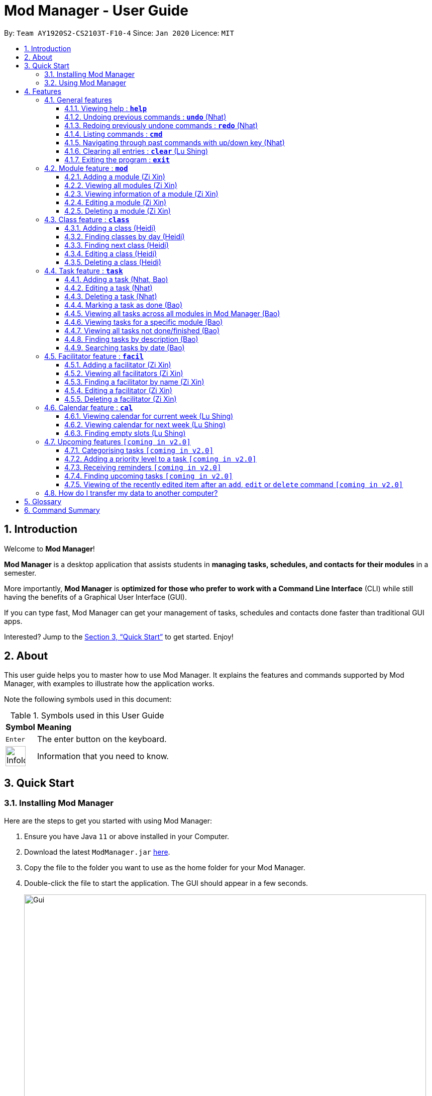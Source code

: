 = Mod Manager - User Guide
:site-section: UserGuide
:toc:
:toclevels: 5
:toc-title:
:toc-placement: preamble
:sectnums:
:imagesDir: images
:stylesDir: stylesheets
:xrefstyle: full
:experimental:
ifdef::env-github[]
:tip-caption: :bulb:
:note-caption: :information_source:
endif::[]
:repoURL: https://github.com/AY1920S2-CS2103T-F10-4/main

By: `Team AY1920S2-CS2103T-F10-4`      Since: `Jan 2020`      Licence: `MIT`

== Introduction

// tag::introduction[]
Welcome to *Mod Manager*!

*Mod Manager* is a desktop application that assists students in *managing tasks, schedules, and contacts for their modules* in a semester.

More importantly, *Mod Manager* is *optimized for those who prefer to work with a Command Line Interface* (CLI) while still having the benefits of a Graphical User Interface (GUI).

If you can type fast, Mod Manager can get your management of tasks, schedules and contacts done faster than traditional GUI apps.

Interested? Jump to the <<Quick Start>> to get started. Enjoy!
// end::introduction[]

== About

// tag::about[]
This user guide helps you to master how to use Mod Manager.
It explains the features and commands supported by Mod Manager, with examples to illustrate how the application works.
// end::about[]

Note the following symbols used in this document:

.Symbols used in this User Guide
[%autowidth]
|=====
^|*Symbol* |*Meaning*
^|kbd:[Enter] | The enter button on the keyboard.
^|image:InfoIcon.png[width="40"] | Information that you need to know.
|=====

== Quick Start

=== Installing Mod Manager
Here are the steps to get you started with using Mod Manager:

.  Ensure you have Java `11` or above installed in your Computer.
.  Download the latest `ModManager.jar` link:{repoURL}/releases[here].
.  Copy the file to the folder you want to use as the home folder for your Mod Manager.
.  Double-click the file to start the application. The GUI should appear in a few seconds.
+
.GUI for Mod Manager
image::Gui.png[width="800"]
+
.  Type the command in the command box and press kbd:[Enter] to execute it. +
e.g. typing *`help`* and pressing kbd:[Enter] will open the help window.
+
Here are some example commands that you can try:

* `*cmd* all` : lists all available commands in our Mod Manager.
* `*mod* add /code CS3233 /desc Competitive Programming` : adds the module CS3233 to the module list.
* `*class* add /code CS3233 /type LEC /at TUESDAY 14:00 16:00 /venue i3-Aud` : adds a lecture class to the module CS3233.
* `*task* add /code CS3233 /desc Complete Pset 10 /on 30/04/2020 /at 23:59`: adds a task to the module CS3233.
* `*facil* add /name Steven Halim /email stevenha@comp.nus.edu.sg /code CS3233`: adds a facilitator to the module CS3233. If you are rushing to write an email to your lecturer, you can refer to this conveniently.
* `*cal* view /week this` : views your schedules for the current week. You should see the CS3233 lecture group
that you added above.
* `*exit*` : exits the application.

.  Refer to <<Features>> for details of each command.

=== Using Mod Manager
This section offers an overview of Mod Manager's layout so that you can find what you need easily.

There are two main areas in Mod Manager:

. A __result display box__ and __command box__ at the bottom of the screen.
. A __main viewing area__ that occupies most of the screen.

The *_command box_* is the area for you to enter commands. The result of each command will be shown
in the *_result display box_*, immediately above the command box.

.The result display box and command box
image::commandAndResultBox.png[]

The *_main viewing area_* shows all the contents for one of the four tabs at any point in time.
The four tabs are **Module**, **Facilitators**, **Tasks** and **Calendar**

* **Module** tab contains information about lessons, tasks and facilitators for a particular module.
It also shows the list of modules you currently have.
+

.**Module** tab
image::Ui.png[]

* **Facilitators** tab contains information about all the facilitators you currently have.
+

.**Facilitators** tab
image::Facil.png[]

* **Tasks** tab contains information about all the tasks you currently have. Completed tasks
are shown in green, whereas the rest are uncompleted tasks.
+

.**Tasks** tab
image::Task.png[]

* **Calendar** tab shows tasks and lessons in a week.
+

.**Calendar** tab
image::Calendar.png[]

[[Features]]
== Features

This section describes the main features of Mod Manager and how to use them.

The features are grouped into six categories:

. <<General features, General>> features
. <<Module feature : `*mod*`, Module>> feature
. <<Class feature : `*class*`, Class>> feature
. <<Facilitator feature : `*facil*`, Facilitator>> feature
. <<Task feature : `*task*`, Task>> feature
. <<Calendar feature : `*cal*`, Calendar>> feature

Additionally, the <<Upcoming features `[coming in v2.0]`, upcoming>> features section offers a
preview of what you can expect in **Mod Manager v2.0**.

====
*Command Format*

This document uses the following notation to describe command formats:

* Words in `UPPER_CASE` are the parameters to be supplied by the user. +
e.g. In the command format `*mod* add /code MOD_CODE`, `MOD_CODE` is a parameter
which can be used as `*mod* add /code CS2103T`.
* Items in square brackets are optional. +
e.g `/code MOD_CODE [/desc DESCRIPTION]` can be used as
`/code CS2103T /desc Software Engineering` or as `/code CS2103T`.
* Items with `...`​ after them can be used multiple times, including 0 times. +
e.g. `[MORE_DESCRIPTIONS]...` can be used as `{nbsp}` (i.e. 0 times),
`Software` (once), `Software Engineering` (twice),
`SWE AI Algorithms` etc.
* Parameters can be used in any order unless otherwise specified.
e.g. if the command specifies `/code MOD_CODE /desc DESCRIPTION`,
`/desc DESCRIPTION /code MOD_CODE` is also acceptable.
====

=== General features
This section is about some general operations in Mod Manager.

==== Viewing help : `*help*`

You can open the help window that displays a link to our user guide.

Format:

* `*help*`

//tag::undo[]
==== Undoing previous commands : `*undo*` (Nhat)

During a usage session with Mod Manager, you may make mistakes while adding/editing/deleting an entry. It
would be nice if you can reverse the effect in a neat way. The `*undo*` command is here to give you that
convenience.

All of your commands are recorded, so with `*undo*`, you can reverse the effect of previous add/edit/delete commands one by one,
starting with the most previous command.

As of the current version, you can only use `*undo*` to reverse the effects of add/edit/delete commands.

Format:

* `*undo*`

Example:

Let's say you are editing a task of module ST2334 with ID number 401. It is the task highlighted with the red box. Don't
bother with the command if you haven't read the section on <<Task feature : `*task*`, Task feature>> yet. This is just a quick demonstration.

.Editing a task as per usual
image::undo-1.png[]

After that, you realize you didn't mean to make this change, so you type `*undo*`.

.Before `undo`
image::undo-2.png[]

After you press kbd:[Enter], the effect will be reverted and the change is undone. The task is back to before your
editing.

.After `undo`
image::undo-3.png[]
//end::undo[]

==== Redoing previously undone commands : `*redo*` (Nhat)

We understand that you can change your mind right after undo-ing, so we give have the `*redo*` command to assist you.

You can reverse the effect of the most previous `*undo*` command with `*redo*`.

Format:

* `*redo*`

Example:

Let's say you have just used `*undo*` to a task edit command.

.Before `redo`
image::redo-1.png[]

After you press kbd:[Enter], the previously undone effect will come back.

.After `redo`
image::redo-2.png[]


==== Listing commands : `*cmd*`

*Listing all commands*:

Sometimes, you might forget what commands are available in Mod Manager. To give you a quick reminder of all the
command groups provided, we have the `*cmd* all` command.

The command groups available in Mod Manager are the words in bold you have seen throughout this document.

These include: `*facil*, *mod*, *task*, ...`

Format:

* `*cmd* all`

Example:

Type `*cmd* all` into the Command Box.

.Before executing `*cmd* all`
image::cmdAll1.png[]

Press kbd:[Enter] and you will be able to see all the command groups listed.

.After executing `*cmd* all`
image::cmdAll2.png[]

*Listing commands for a specific feature*:

Seeing all the command groups might not be sufficient to remind you of the specific command formats. That's why there is
`*cmd* group`. It will list all valid command formats of a group for you, so you can get back to work.

You can use `*cmd* all` first to get a glimpse of all the command groups we have.

Format:

* `*cmd* group COMMAND_GROUP`

Example: `*cmd* group class`

You want to know what commands there are in command group `class`. Type `*cmd* group class` into the Command Box.

.Before executing `*cmd* group class`
image::cmdGroup1.png[]

Hit kbd:[Enter] and you will see the commands associated in the command group `class`. Since there are quite a few commands
there, you might want to scroll down through the list.

.After executing `*cmd* group class`
image::cmdGroup2.png[]

==== Navigating through past commands with up/down key (Nhat)

During a Mod Manager usage session, you may want to repeat some commands but you feel quite lazy to type again. Therefore,
we bring you the ability to use the `up/down` arrow key on your keyboard to find the past command that you need.

Example:

Let's say you want to use command "mod view CS2103T" again, but you have already executed 5 more commands ever since.
Just simply press the `up` key on your keyboard a few times and you will see it in the command box.

If you have been pressing `up` and accidentally bypassed the command you need, just press `down` until you see it again.

For this feature, you can try out very quickly. Just open Mod Manager, type in a few commands and press `up/down` like you mean it.
That's the best and only way to truly feel the convenience of Mod Manager.

//tag::clear[]
==== Clearing all entries : `*clear*` (Lu Shing)

You can clear all entries from Mod Manager. All the lists of modules, classes, facilitators and tasks that you have will be cleared.
Please use this command cautiously, you cannot `undo` after it!

Format:

* `*clear*`

Example:

Suppose your semester has ended and you do not want to see any information related to those modules you have taken in that semester anymore.
You can type `*clear*` as shown below.

.Before `*clear*`
image::BeforeClear.png[]

After pressing kbd:[Enter], Mod Manager is empty. All the entries you have are cleared.

.After `*clear*`
image::AfterClear.png[]

//end::clear[]

//tag::exit[]
==== Exiting the program : `*exit*`

You can exit the program. Upon closing the application, the Mod Manager data will be saved automatically in your hard disk.

Format:

* `*exit*`
//end::exit[]

=== Module feature : `*mod*`

// tag::module[]
// tag::mod[]
The commands in this section carry out operations on the module list in Mod Manager.
Executing these commands will bring you to the Module tab.
// end::mod[]

==== Adding a module (Zi Xin)

You can add a module to Mod Manager.

Format:

* `*mod* add /code MOD_CODE [/desc DESCRIPTION]`

Command properties:
****
* MOD_CODE should be 2-3 letters followed by 4 numbers (and a possible trailing letter) with no spaces.
* DESCRIPTION should not exceed 64 characters.
****

Examples:

You can add a module to the module list.
To add a module with the module code `CS2103T` and description `Software Engineering`,
you can type the following command:

`*mod* add /code CS2103T /desc Software Engineering`

.Before `*mod* add /code CS2103T /desc Software Engineering`
image::ModAddBefore1.png[]

.After `*mod* add /code CS2103T /desc Software Engineering`
image::ModAddAfter1.png[]

You can also add a module without description.
To add a module with the module code `CS2101`,
you can type the following command:

`*mod* add /code CS2101`

.Before `*mod* add /code CS2101`
image::ModAddBefore2.png[]

.After `*mod* add /code CS2101`
image::ModAddAfter2.png[]

==== Viewing all modules (Zi Xin)

You can view a list of all modules.

Format:

* `*mod* list`

Example:

You can view all modules in Mod Manager.
To see a list of all modules,
you can type the following command:

`*mod* list`

.After `*mod* list`
image::ModListAfter1.png[]

// tag::mod-view[]
==== Viewing information of a module (Zi Xin)

You can view all classes, tasks and facilitators for a module.

Format:

* `*mod* view INDEX`
* `*mod* view MOD_CODE`

Command properties:
****
* Views the module at the specified `INDEX` or with the specified `MOD_CODE`. The index refers to the index number shown in the displayed module list. The index *must be a positive integer* 1, 2, 3, ...
****

Examples:

You can view a module using the index in the module list.
To view all classes, tasks and facilitators for the second module in the module list,
you can type the following command:

`*mod* view 2`

.Before `*mod* view 2`
image::ModViewBefore1.png[]

.After `*mod* view 2`
image::ModViewAfter1.png[]

Alternatively, you can view a module using the module code.
To view all classes, tasks and facilitators for the module `CS2103T`,
you can type the following command:

`*mod* view CS2103T`

.Before `*mod* view CS2103T`
image::ModViewBefore2.png[]

.After `*mod* view CS2103T`
image::ModViewAfter2.png[]
// end::mod-view[]

==== Editing a module (Zi Xin)

You can edit the information of a module.

Format:

* `*mod* edit INDEX [/code NEW_MODE_CODE] [/desc DESCRIPTION]`
* `*mod* edit MOD_CODE [/code NEW_MODE_CODE] [/desc DESCRIPTION]`

Command properties:
****
* Edits the module at the specified `INDEX` or with the specified `MOD_CODE`. The index refers to the index number shown in the displayed module list. The index *must be a positive integer* 1, 2, 3, ...
* At least one of the optional fields must be provided.
* Existing values will be updated to the input values.
* MOD_CODE should be 2-3 letters followed by 4 numbers (and a possible trailing letter) with no spaces.
* DESCRIPTION should not exceed 64 characters.
* You can remove the description linked to the module by typing `/desc` without specifying any input after it.
****

Examples:

You can edit a module using the index in the module list.
To update the module code of the first module in the module list to `CS2113T`,
you can type the following command:

`*mod* edit 1 /code CS2113T`

.Before `*mod* edit 1 /code CS2113T`
image::ModEditBefore1.png[]

.After `*mod* edit 1 /code CS2113T`
image::ModEditAfter1.png[]

Alternatively, you can edit a module using the module code.
To update the description of the module `CS2101` to `Effective Communication for Computing Professionals`,
you can type the following command:

`*mod* edit CS2101 /desc Effective Communication for Computing Professionals`

.Before `*mod* edit CS2101 /desc Effective Communication for Computing Professionals`
image::ModEditBefore2.png[]

.After `*mod* edit CS2101 /desc Effective Communication for Computing Professionals`
image::ModEditAfter2.png[]

You can also remove the description of a module without specifying any input after the prefix `/desc`.
To remove the description of the third module in the module list,
you can type the following command:

`*mod* edit 3 /desc`

.Before `*mod* edit 3 /desc`
image::ModEditBefore3.png[]

.After `*mod* edit 3 /desc`
image::ModEditAfter3.png[]

==== Deleting a module (Zi Xin)

You can delete a module from Mod Manager.
All classes, tasks and facilitators for that module will also be deleted.

Format:

* `*mod* delete INDEX`
* `*mod* delete MOD_CODE`

Command properties:
****
* Deletes the module at the specified `INDEX` or with the specified `MOD_CODE`. The index refers to the index number shown in the displayed module list. The index *must be a positive integer* 1, 2, 3, ...
****

Examples:

You can delete a module using the index in the module list.
To delete the second module in the module list,
you can type the following command:

`*mod* delete 2`

.Before `*mod* delete 2`
image::ModDeleteBefore1.png[]

.After `*mod* delete 2`
image::ModDeleteAfter1.png[]

Alternatively, you can delete a module using the module code.
To delete the module with the module code `CS2103T`,
you can type the following command:

`*mod* delete CS2103T`

.Before `*mod* delete CS2103T`
image::ModDeleteBefore2.png[]

.After `*mod* delete CS2103T`
image::ModDeleteAfter2.png[]
// end::module[]

// tag::class[]

=== Class feature : `*class*`

You can add, find, edit or delete classes within Mod Manager. +
When managing your classes, you should take note of the following areas in the main viewing area. To find the main viewing area, you can refer to section 3.1.

.Explanation of how to look at classes
image::ClassExplain.png[]

==== Adding a class (Heidi)

You can add a class to a module.

Format:

* `*class* add /code MOD_CODE /type CLASS_TYPE /at DAY START_TIME END_TIME [/venue VENUE]` +

Command properties:
****
* MOD_CODE must be an existing and valid module code in the list of modules.
* CLASS_TYPE available for use are LEC, TUT, SEC, REC and LAB.
* DAY available for use are MONDAY, TUESDAY, WEDNESDAY, THURSDAY, FRIDAY, SATURDAY and SUNDAY.
* START_TIME and END_TIME should be in 24 hour HH:mm format.
* VENUE is optional.
****
Example:

You have a CS2103T lecture on Friday from 14:00 to 16:00 at i3-Aud. Before adding that class, Mod Manager looks like what you see in the figure below. +

.Before adding a class
image::ClassAddBefore.png[]

To add that class, you can type: +
`*class* add /code CS2103T /type LEC /at FRIDAY 14:00 16:00 /venue i3-Aud`. +
You will see a new class added to the module CS2103T as shown in the figure below.

.After adding a class
image::ClassAddAfter.png[]

==== Finding classes by day (Heidi)

You can find classes occurring on a particular day.

Format:

* `*class* find /at DAY`

Command properties:
****
* DAY available for use are MONDAY, TUESDAY, WEDNESDAY, THURSDAY, FRIDAY, SATURDAY and SUNDAY.
****
Example:

To know what classes you have on Friday, you can type `*class* find /at friday` and you will be able to see the classes in the result display box as shown in the figure below.

.After finding class by day
image::ClassFindDay.png[]

==== Finding next class (Heidi)

You can find the next class that will start soon.

Format:

* `*class* find /next`

Example:

After typing `*class* find /next`, you will be directed to the module's page and you will see the class as shown in the figure below.

.After finding next class
image::ClassFindNext.png[]

==== Editing a class (Heidi)

You can edit the information of the class. The class to be edited is selected by its index in the displayed module's class list. You can view the module's class list by using `*mod* view MOD_CODE` as stated in section 3.2.3.

Format:

* `*class* edit INDEX /code MOD_CODE [/code NEW_MOD_CODE] [/type CLASS_TYPE] [/at DAY START_TIME END_TIME] [/venue VENUE]` +

Command properties:
****
* The index refers to the index number shown in the displayed module list. The index *must be a positive integer* 1, 2, 3, ...
* MOD_CODE must be an existing and valid module code in the list of modules.
* CLASS_TYPE available for use are LEC, TUT, SEC, REC and LAB.
* DAY available for use are MONDAY, TUESDAY, WEDNESDAY, THURSDAY, FRIDAY, SATURDAY and SUNDAY.
* START_TIME and END_TIME should be in 24 hour HH:mm format.
* At least one of the optional fields must be provided.
****
Example:

Let's say that the venue of the CS2103T lecture you just added changed to Home. You can edit the class by typing `*class* edit 1 /code CS2103T /venue Home`. Mod Manager will direct you to the module's page and it will reflect the updated venue as seen below.

.After editing a class
image::ClassEdit.png[]

==== Deleting a class (Heidi)

You can delete the class from the module. The class to be deleted is selected by its index in the displayed module's class list. You can view the module's class list by using `*mod* view MOD_CODE` as stated in section 3.2.3.

Format:

* `*class* delete INDEX /code MOD_CODE`

Command properties:
****
* The index *must be a positive integer* 1, 2, 3, ...
****

Example:

You can delete the CS2103T lecture by typing `*class* delete 1 /code CS2103T`. The class will not appear in the class list under the module CS2103T as seen below.

.After deleting a class
image::ClassDelete.png[]

// end::class[]

// start::task[]
=== Task feature : `*task*`
The commands in this section carry out operations on the task list in Mod Manager.
Executing these commands will bring you to the Tasks tab.

==== Adding a task (Nhat, Bao)

You can add a task to a module.

Format:

* `*task* add /code MOD_CODE /desc DESCRIPTION [/on DATE] [/at TIME]`

Example: `*task* add /code CS3230 /desc Programming Assignment 2 /on 20/02/2020 /at 23:59`

Command properties:
****
* MOD_CODE must be an existing and valid module code in the list of modules.
* A module can be linked to any number of tasks (including 0).
* `DATE` and `TIME` are optional fields, however, there can only be a `TIME` field
if a `DATE` field is provided. For example, `/at 23:59` without `/on DATE` is not allowed.
* `DATE` follows `_dd/MM/yyyy_` format. It should be a valid date,
e.g. Day 32 or Month 13 is not allowed. A special date is reserved in Mod Manager for a special functional purpose: 01/01/1970. If
you choose to use this date as your input, Mod Manager won't (for now) show an error message, but is not guaranteed to exhibit
a normal behaviour.
* `TIME` follows `_HH:mm_` format. It should be a valid time period between 00:01 and 23:59,
e.g. 00:00 and 24:00 are not allowed - if you input these values, they will be ignored.
* Similar tasks across modules are allowed. However,
tasks within a same module must have different descriptions. They can occupy the same time period.
****

//tag::task-edit-delete[]
==== Editing a task (Nhat)

From here on, you will be introduced to Mod Manager's task ID system.
****
* A task can be uniquely identified in the system by two things: its associated module and a 3-digit number (from 100-999).
* A complete task ID will consist of two elements: `MOD_CODE` and `ID_NUMBER`.
* Examples of valid task ID: `CS2103T 848`, `CS4231 132`.
* You can find out a task's ID by looking at the general task list - can be viewed with
`*task* list`, or the task list of a specific module - can be viewed with `*mod* view`.
****

You can edit a task's description, its date and time details, or both by providing the correct task ID and the updated
information.

Format:

* `*task* edit MOD_CODE ID_NUMBER [/desc DESCRIPTION] [/on DATE] [/at TIME]`

Mod Manager will find the task associated with the module code and task ID number provided and update the information correspondingly.
The properties of `DESCRIPTION`, `DATE` and `TIME` are described in the `*task* add` command above.

Example: `*task* edit CS2101 344 /desc OP2 /on 08/04/2020`

Type the command into the command box. The task to edit in this example is marked by the red rectangle.

.Before `*task* edit`
image::task-edit-1.png[]

After pressing kbd:[Enter], you will see that the task has been edited.

.After `*task* edit`
image::task-edit-2.png[]

Since you may want to remove the date and time of a task, Mod Manager provides you a way to do so. Note that if you try
to remove the date and time from a task without these values,

Format:

* `*task* edit MOD_CODE ID_NUMBER [/desc DESCRIPTION] /on non`

Example: `*task* edit ST2334 401 /on non`

.A task whose date and time that you want to remove
image::task-edit-3.png[]

Again, press kbd:[Enter] and you will see its date and time has been removed. Its order in the list may be changed due to
the sorting property of the <<Viewing all tasks across all modules in Mod Manager (Bao), task list>>.

.The task's date and time removed
image::task-edit-4.png[]

==== Deleting a task (Nhat)

You can delete a task from Mod Manager's system.

Format:

* `*task* delete MOD_CODE ID_NUMBER`

Example: `*task* delete CS2101 344`

.The task to delete
image::task-delete-1.png[]

Press kbd:[Enter] and the task will be gone from the list.

.Task deleted from the list
image::task-delete-2.png[]
//end::task-edit-delete[]

//tag::task-mark-as-done-UG[]

==== Marking a task as done (Bao)

You can mark the task as done in the module in Mod Manager.

NOTE: A newly added task will be not done by default.

NOTE: Editing a task will not change the done/not done status of the task.

NOTE: Tasks that are already marked as done cannot be re-marked as done.

Format:

* `*task* done /code MOD_CODE /id ID_NUMBER` +

Command properties:
****
* MOD_CODE should belong to a valid and existing module in Mod Manager.
* ID_NUMBER should belong to a valid task for the module above.
****

Example:

You can mark a task as done in the module. To mark the task with
task ID `ID_NUMBER` in module `MOD_CODE` to be done, you can type in the following command:

`*task* done /code CS2105 /id 224`
and hit kbd:[Enter]

.Before `*task* done /code CS2105 /id 224`
image::TaskDoneBeforeCloseUp.png[]

.After `*task* done /code CS2105 /id 224`
image::TaskDoneAfterCloseUp.png[]

The <<taskcard, task card>> has changed to green; which means our task has been marked as done.
Hooray! We just completed a task.
//end::task-mark-as-done-UG[]


==== Viewing all tasks across all modules in Mod Manager (Bao)

You can view a list of all tasks across all modules in Mod Manager.
This is great when you need an overview of all tasks that you need to complete
at present.

Format:

* `*task* list`

Example:

By typing the command above, you should see a list of tasks, such as the following:

.`*task* list` shows a list of all tasks in Mod Manager
image::TaskList.png[]

==== Viewing tasks for a specific module (Bao)
If you want to find tasks for a specific module in Mod Manager, this is the command for you to use!

Format:

* `*task* module /code CS2103T`

Command properties:
****
* MOD_CODE should belong to a valid and existing module in Mod Manager.
****

NOTE: Alternatively, you can also view the tasks for a specific module in the `Module` tab (the <<dashboard,dashboard>>).

Example:

If you want a list of current tasks for the module `CS3230`, you can type in the following command:

`*task* module /code CS3230`
and hit kbd:[Enter]

It is not compulsory for you to be at the Tasks tab before typing in this command.
Mod Manager will automatically redirect you to the Tasks tab if you are currently at another tab.

.All tasks belonging to the module `CS3230` are listed
image::TaskListModule.png[]

==== Viewing all tasks not done/finished (Bao)
Previously, we know that we can mark a task as done, so as to organise, manage,
and plan our tasks better. Now, with this command, you can see all the
tasks that have not yet been finished.

Format: `*task* undone`

.Before `*task* undone`, all tasks are listed
image::TaskListNotDoneBefore.png[]

By typing the command above and hit kbd:[Enter], you should only see uncompleted tasks,
which are in dark red color:

.Only uncompleted tasks are shown
image::TaskListNotDoneAfter.png[]

//tag::task-find-description-UG[]
==== Finding tasks by description (Bao)

You are browsing through the task list. But there are too many tasks! You suddenly
remember a specific task that you want to do, but you can only vaguely remember its description,
e.g. something related to assignment.

This command is exactly what you need. In your case, you can find all tasks that
contain the word `assignment`, which may include `Programming Assignment`,
`written assignment`, `Take-home Lab Assignment` (note that it can be case-insensitive).
If you remember multiple words in your wanted tasks, you may also type in multiple words as you want.
Tasks that meet at least one of the keywords you provided will be shown to you.

Format:

* `*task* find DESCRIPTION [MORE_DESCRIPTIONS]...`

Command properties:
****
* The `find` works across modules, so no `/code` command are required. For example, you may want to find all the `assignment` currently due.
* Searching for description is case insensitive. e.g `programming` will match `Programming`.
* The order of the descriptions does not matter. e.g. `Programming Assignment` will match `Assignment Programming`.
* Tasks are only searched in the description.
* Words can be partially matched e.g. `assign` will match `assignment`.
* Tasks matching at least one description will be returned (i.e. `OR` search). e.g. `assign home` will return both `Programming Assignment 2` and `Homework 3`.
****

Examples:

To find tasks that contain the word `oral`, `assign`, or `tut` in their description,
you can type in the following command:

`*task* find oral assign tut` and press kbd:[Enter]

.After `*task* find oral assign tut`, all matching tasks are displayed
image::TaskFindAfter.png[]

Explanation: +
- `Oral Presentation 2` contains `Oral` which matches `oral` (case-insensitive). +
- `Programming Assignment 2` contains `Assignment` which matches `assign` (case-insensitive, and words can be partial match) +
-  Similarly, `Assignment 3` will match `assign`, and `Tutorial` will match `tut` +
- As long as a task's description matches *one* of the keywords provided, it will be shown. +

You can try typing in `*task* find assign tut oral` and press kbd:[Enter]. This will return the same list
of tasks, since the ordering of the keywords does not matter.

Other examples:

* `*task* find homework` +
Finds all tasks that contain the word `homework` in their description

* `*task* find math coding` +
Finds all tasks that contain the word `math` *or* `coding` in their description
//end::task-find-description-UG[]

==== Searching tasks by date (Bao)

With this command, you can search for all tasks that occur on your specified date, month, or year.

NOTE: Tasks are only searched for its date. Tasks that do not have dates or times
will not be found in this list.

Format:

* `*task* search [/date DATE] [/month MONTH] [/year YEAR]`

Command properties:
****
* The `search` works across modules, so no `/code` commands are required.
* If no optional fields are provided, Mod Manager will output all tasks
that have a specified time period.
* Invalid inputs such as `/date monday`, `/month December`, `/year this year` are not allowed.
Please use numbers for `/date`, `/month`, and `/year` instead.
* Invalid date, month, or year is not allowed. For example: +
- `/date 32`, `/date 0`: `date` can only range from `1` to `31`.
- `/month 13`, `/month 0`: `month` can only range from `1` to `12`.
- `/year 0`, `/year 99999`: the `search` only accept `year` ranging from `1` to `9999`
- `/date 30 /month 2`: there is no 30/2 in any year
- `/date 29 /month 2 /year 2019`: this is not possible since `2019` is not a leap year.
However, `/date 29 /month 2` (year is not provided) is okay.
* Tasks matching *all* conditions will be returned (i.e. `AND` search). e.g. `/month 5 /year 2020` will
only match tasks that are in May 2020.
****

Example:

You can search for tasks that are due on the submission date of CS2103T for AY19/20 S2
(13 April). To find tasks happening on 13 April,
you can type `*task* search /date 13 /month 4` and press kbd:[Enter]. This will return all tasks
that are happening on 13 April.

.Before `*task* search /date 13 /month 4`, all tasks are listed
image::TaskSearchBefore.png[]

.After `*task* search /date 13 /month 4`, only matching tasks are listed
image::TaskSearchAfter.png[]

Explanation: the two tasks both have date as `13` and month as `4`.

Other examples:

* `*task* search /date 1` +
Searches for all tasks happening on the first day of the month, in any year. Who wants
to study on New Year's Day really?

* `*task* search /month 4 /year 2020` +
Searches for all tasks in the current month (at the time of writing, April 2020).

* `*task* search /year 2020` +
Searches for all tasks in this year (at the time of writing). This will be useful
if Mod Manager is used over a long period of time.

* `*task* search /date 14 /month 2 /year 2021` +
Searches for all tasks happening on 14/02/2021.

=== Facilitator feature : `*facil*`
// tag::facilitator[]
The commands in this section carry out operations on the facilitator list in Mod Manager.
Executing these commands will bring you to the Facilitators tab.

==== Adding a facilitator (Zi Xin)

You can add a facilitator to Mod Manager.

Format:

* `*facil* add /name FACILITATOR_NAME [/phone PHONE] [/email EMAIL] [/office OFFICE] /code MOD_CODE [MORE_MOD_CODES]...`
* `*facil* add /name FACILITATOR_NAME [/phone PHONE] [/email EMAIL] [/office OFFICE] /code MOD_CODE [/code MORE_MOD_CODES]...`

Command properties:
****
* At least one of the optional fields (phone, email, office) must be provided.
* A facilitator can be linked to one or more modules. A module with the module code provided must exist in Mod Manager.
* To add multiple module codes, you can include the prefix `/code` once before all module codes (e.g. `/code CS2103T CS3243`) or multiple times once before each module code (e.g. `/code CS2103T /code CS3243`).
****

Examples:

You can add a facilitator to the facilitator list.
To add a facilitator with the name `Akshay Narayan`, phone `98765432` and email `dcsaksh@nus.edu.sg` to the modules `CS2103T` and `CS3243`,
you can type the following command:

`*facil* add /name Akshay Narayan /phone 98765432 /email dcsaksh@nus.edu.sg /code CS2103T CS3243`

.Before `*facil* add /name Akshay Narayan /phone 98765432 /email dcsaksh@nus.edu.sg /code CS2103T CS3243`
image::FacilAddBefore1.png[]

.After `*facil* add /name Akshay Narayan /phone 98765432 /email dcsaksh@nus.edu.sg /code CS2103T CS3243`
image::FacilAddAfter1.png[]

You can also add a facilitator to multiple modules by typing the prefix `/code` multiple times.
To add a facilitator with the name `Aaron Tan`, email `tantc@comp.nus.edu.sg` and office `COM1-0312` to the modules `CS1231` and `CS2100`,
you can type the following command:

`*facil* add /name Aaron Tan /email tantc@comp.nus.edu.sg /office COM1-0312 /code CS1231 /code CS2100`

.Before `*facil* add /name Aaron Tan /email tantc@comp.nus.edu.sg /office COM1-0312 /code CS1231 /code CS2100`
image::FacilAddBefore2.png[]

.After `*facil* add /name Aaron Tan /email tantc@comp.nus.edu.sg /office COM1-0312 /code CS1231 /code CS2100`
image::FacilAddAfter2.png[]

==== Viewing all facilitators (Zi Xin)

You can view a list of all facilitators sorted in alphabetical order.

Format:

* `*facil* list`

Example:

You can view all facilitators in Mod Manager.
To see a list of all facilitators sorted in alphabetical order,
you can type the following command:

`*facil* list`

.After `*facil* list`
image::FacilListAfter1.png[]

==== Finding a facilitator by name (Zi Xin)

You can find facilitators by name.

Format:

* `*facil* find FACILITATOR_NAME [MORE_FACILITATOR_NAMES]...`

Command properties:
****
* The search is case insensitive. e.g `hans` will match `Hans`.
* The order of the name does not matter. e.g. `Hans Bo` will match `Bo Hans`.
* Only the name is searched.
* Partial words will be matched e.g. `Han` will match `Hans`.
* Facilitators matching at least one name will be returned (i.e. `OR` search). e.g. `Hans Bo` will return `Hans Gruber`, `Bo Yang`.
****

Examples:

You can search for facilitators by name.
To view all facilitators whose name contains `Akshay`,
you can type the following command:

`*facil* find Akshay`

.Before `*facil* find Akshay`
image::FacilFindBefore1.png[]

.After `*facil* find Akshay`
image::FacilFindAfter1.png[]

You can also search for multiple facilitators or search with partial names.
To view a list of facilitators whose name contains `yan` or `tan`,
you can type the following command:

`*facil* find yan tan`

.Before `*facil* find yan tan`
image::FacilFindBefore2.png[]

.After `*facil* find yan tan`
image::FacilFindAfter2.png[]

==== Editing a facilitator (Zi Xin)

You can edit the information of a facilitator.

Format:

* `*facil* edit INDEX [/name FACILITATOR_NAME] [/phone PHONE] [/email EMAIL] [/office OFFICE] [/code MOD_CODE...]`
* `*facil* edit FACILITATOR_NAME [/name FACILITATOR_NAME] [/phone PHONE] [/email EMAIL] [/office OFFICE] [/code MOD_CODE...]`

Command properties:
****
* Edits the facilitator at the specified `INDEX`. The index refers to the index number shown in the last displayed facilitator list in the Facilitators tab. The index *must be a positive integer* 1, 2, 3, ...
* At least one of the optional fields must be provided.
* Existing values will be updated to the input values.
* When editing module codes, the existing module codes of the facilitator will be removed i.e adding of module code is not cumulative.
* A module with the module code provided must exist in Mod Manager.
* You can remove the phone, email or office linked to the facilitator by typing `/phone`, `/email` or `/office` respectively without specifying any input after it.
****

Examples:

You can edit the information of a facilitator using the index in the last shown facilitator list.
To update the name and email of the first facilitator in the last shown facilitator list in the Facilitators tab to `Akshay` and `hisnewemail@nus.edu.sg` respectively,
you can type the following command:

`*facil* edit 1 /name Akshay /email hisnewemail@nus.edu.sg`

.Before `*facil* edit 1 /name Akshay /email hisnewemail@nus.edu.sg`
image::FacilEditBefore1.png[]

.After `*facil* edit 1 /name Akshay /email hisnewemail@nus.edu.sg`
image::FacilEditAfter1.png[]

Alternatively, you can edit the information of a facilitator using the name of the facilitator.
To update the office of the facilitator with the name `Akshay Narayan` to `COM2-0203`,
you can type the following command:

`*facil* edit Akshay Narayan /office COM2-0203`

.Before `*facil* edit Akshay Narayan /office COM2-0203`
image::FacilEditBefore2.png[]

.After `*facil* edit Akshay Narayan /office COM2-0203`
image::FacilEditAfter2.png[]

You can also remove the information of a facilitator without specifying any input after the prefix `/phone`, `/email` or `/office`.
To remove the phone of the second facilitator in the last shown facilitator list in the Facilitators tab,
type the following command:

`*facil* edit 2 /phone`

.Before `*facil* edit 2 /phone`
image::FacilEditBefore3.png[]

.After `*facil* edit 2 /phone`
image::FacilEditAfter3.png[]

==== Deleting a facilitator (Zi Xin)

You can delete a facilitator from Mod Manager.

Format:

* `*facil* delete INDEX`
* `*facil* delete FACILITATOR_NAME`

Command properties:
****
* Deletes the facilitator at the specified `INDEX`. The index refers to the index number shown in the last displayed facilitator list in the Facilitators tab. The index *must be a positive integer* 1, 2, 3, ...
****

Examples:

You can delete a facilitator using the index in the last shown facilitator list.
To delete the first facilitator in the last shown facilitator list in the Facilitators tab,
you can type the following command:

`*facil* delete 1`

.Before `*facil* delete 1`
image::FacilDeleteBefore1.png[]

.After `*facil* delete 1`
image::FacilDeleteAfter1.png[]

Alternatively, you can delete a facilitator using the name of the facilitator.
To delete the facilitator with the name `Akshay Narayan`,
you can type the following command:

`*facil* delete Akshay Narayan`

.Before `*facil* delete Akshay Narayan`
image::FacilDeleteBefore2.png[]

.After `*facil* delete Akshay Narayan`
image::FacilDeleteAfter2.png[]
// end::facilitator[]

//tag::calendar[]
=== Calendar feature : `*cal*`

The commands in this section carry out operations related to the calendar in Mod Manager.
Executing these commands will bring you to the Calendar tab.

==== Viewing calendar for current week (Lu Shing)

You can view the calendar for the current week. It displays the tasks and classes you have in the current week.

Format:

* `*cal* view /week this`

Example:

After typing `*cal* view /week this`, the calendar for the current week will be displayed to you as shown below.
The red cards represent the tasks you have not done, the green cards represent the tasks you have already done and the blue cards represent the classes you have in the current week.

.Outcome of `*cal* view /week this`
image::CalView1.png[]

==== Viewing calendar for next week (Lu Shing)

You can view the calendar for next week. It displays the tasks and classes you have in the next week.

Format:

* `*cal* view /week next`

Example:

After typing `*cal* view /week next`, the calendar for the next week will be displayed to you as shown below.
The red cards represent the tasks you have not done, the green cards represent the tasks you have already done and the blue cards represent the classes you have in next week.

.Outcome of `*cal* view /week next`
image::CalView2.png[]

==== Finding empty slots (Lu Shing)

You can find the empty slots from current day to end of the week of the current day.
The empty slots are time periods where you do not have classes or tasks.

Format:

* `*cal* find empty`

Example:

You can get the list of empty slots after typing `*cal* find empty`. The list will be displayed in the result display box as seen below.
The command will not change the week of the calendar you are viewing.

.Outcome of `*cal* find empty`
image::CalFind1.png[]

The full message in the result display box in the above figure is:

****
Here's the list of empty slots from today to Sunday: +
THURSDAY: +
00:00-08:00  12:00-16:00  18:00-23:59 +
FRIDAY: +
00:00-10:00  13:00-14:00  16:00-23:59 +
SATURDAY: +
00:00-23:59 +
SUNDAY: +
00:00-23:59
****
//end::calendar[]

//tag::all-upcoming[]
=== Upcoming features `[coming in v2.0]`

// tag::upcoming[]
These features will be available in the next version of Mod Manager.

==== Categorising tasks `[coming in v2.0]`

You can add tags to a task.

==== Adding a priority level to a task `[coming in v2.0]`

You can add a priority level to a task.

==== Receiving reminders `[coming in v2.0]`

You can receive reminders for deadlines and events the next day.
// end::upcoming[]

// tag::upcoming-tasks[]
==== Finding upcoming tasks `[coming in v2.0]`

You can find upcoming tasks, such as assignment submissions and final exams in Mod Manager.
// end::upcoming-tasks[]

==== Viewing of the recently edited item after an `add`, `edit` or `delete` command `[coming in v2.0]`

After an `add`, `edit` or `delete` operation, the view will be scrolled to
that recently created or modified item, so that you can refer to the information easily.
The newly created or modified details will be highlighted and focused so that you know what has been changed.
//end::all-upcoming[]
== FAQ

=== How do I transfer my data to another computer?

Install the app in the other computer and overwrite the empty data file it creates with the file that contains
the data of your previous Mod Manager folder.

== Glossary
This glossary aims to provide a definition for the special vocabulary used in this user guide.

[[dashboard]] Dashboard::
The default tab in view when the application starts (i.e. the `Module` tab).

//tag::taskcard[]
[[taskcard]] Task card::
A task card represents a task with details such as the module it belongs to,
description, and time period (if provided upon creation).

A dark red card represents a task that is not done.

image::TaskCardNotDone.png[]

A green card represents a done task.

image::TaskCardDone.png[]

//end::taskcard[]
== Command Summary

.Summary of command formats
[%autowidth]
|=====
|*Category* |*Commands*

.3+|Calendar
|  `*cal* find empty`
|  `*cal* view /week next`
|  `*cal* view /week this`

.5+|Class
|  `*class* add /code MOD_CODE /type CLASS_TYPE /at DAY START_TIME END_TIME [/venue VENUE]`
|  `*class* delete INDEX /code MOD_CODE`
|  `*class* edit INDEX /code MOD_CODE [/code NEW_MOD_CODE] [/type CLASS_TYPE] [/at DAY START_TIME END_TIME] [/venue VENUE]`
|  `*class* find /at DAY`
|  `*class* find /next`

.5+|Facilitator
|  `*facil* add /name FACILITATOR_NAME [/phone PHONE] [/email EMAIL] [/office OFFICE] /code MOD_CODE [MORE_MOD_CODES]...` +
   `*facil* add /name FACILITATOR_NAME [/email EMAIL] [/phone PHONE] [/office OFFICE] /code MOD_CODE [/code MORE_MOD_CODES]...`
|  `*facil* delete FACILITATOR_NAME` +
   `*facil* delete INDEX` +
|  `*facil* edit FACILITATOR_NAME [/name FACILITATOR_NAME] [/email EMAIL] [/phone PHONE] [/office OFFICE] [/code MOD_CODE...]` +
   `*facil* edit INDEX [/name FACILITATOR_NAME] [/email EMAIL] [/phone PHONE] [/office OFFICE] [/code MOD_CODE...]`
|  `*facil* find FACILITATOR_NAME [MORE_FACILITATOR_NAMES]...`
|  `*facil* list`

.7+|General
|  `*clear*`
|  `*cmd* all`
|  `*cmd* group COMMAND_WORD`
|  `*exit*`
|  `*help*`
|  `*redo*`
|  `*undo*`

.5+|Module
|  `*mod* add /code MOD_CODE [/desc DESCRIPTION]`
|  `*mod* delete INDEX` +
   `*mod* delete MOD_CODE`
|  `*mod* edit INDEX [/code NEW_MODE_CODE] [/desc DESCRIPTION]` +
   `*mod* edit MOD_CODE [/code NEW_MODE_CODE] [/desc DESCRIPTION]`
|  `*mod* list`
|  `*mod* view INDEX` +
   `*mod* view MOD_CODE`

.9+|Task
|  `*task* add /code MOD_CODE /desc DESCRIPTION [/on DATE] [/at TIME]`
|  `*task* delete MOD_CODE ID_NUMBER`
|  `*task* done /code MOD_CODE /id ID_NUMBER`
|  `*task* edit MOD_CODE ID_NUMBER [/desc DESCRIPTION] [/on DATE] [/at TIME]` +
   `*task* edit MOD_CODE ID_NUMBER [/desc DESCRIPTION] /on non`
|  `*task* find DESCRIPTION [MORE_DESCRIPTIONS]...` +
|  `*task* list`
|  `*task* module /code MOD_CODE`
|  `*task* search [/date DATE] [/month MONTH] [/year YEAR]`
|  `*task* undone`

|=====

.Summary of common command parameters
[%autowidth]
|=====
|*Parameter* | *Constraints*
|`DESCRIPTION` |`DESCRIPTION` should not exceed 64 characters.
                 This includes `Module` 's and `Task` 's description.
|`MOD_CODE` |`MOD_CODE` should be 2-3 letters followed by 4 digits (and a possible trailing letter) with no spaces.

|=====
